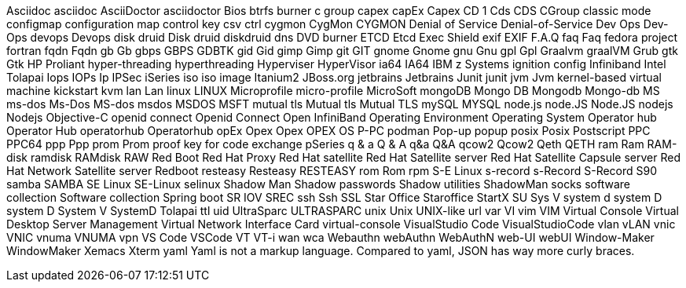 Asciidoc
asciidoc
AsciiDoctor
asciidoctor
Bios
btrfs
burner
c group
capex
capEx
Capex
CD 1
Cds
CDS
CGroup
classic mode
configmap
configuration map
control key
csv
ctrl
cygmon
CygMon
CYGMON
Denial of Service
Denial-of-Service
Dev Ops
Dev-Ops
devops
Devops
disk druid
Disk druid
diskdruid
dns
DVD burner
ETCD
Etcd
Exec Shield
exif
EXIF
F.A.Q
faq
Faq
fedora project
fortran
fqdn
Fqdn
gb
Gb
gbps
GBPS
GDBTK
gid
Gid
gimp
Gimp
git
GIT
gnome
Gnome
gnu
Gnu
gpl
Gpl
Graalvm
graalVM
Grub
gtk
Gtk
HP Proliant
hyper-threading
hyperthreading
Hyperviser
HyperVisor
ia64
IA64
IBM z Systems
ignition config
Infiniband
Intel Tolapai
Iops
IOPs
Ip
IPSec
iSeries
iso
iso image
Itanium2
JBoss.org
jetbrains
Jetbrains
Junit
junit
jvm
Jvm
kernel-based virtual machine
kickstart
kvm
lan
Lan
linux
LINUX
Microprofile
micro-profile
MicroSoft
mongoDB
Mongo DB
Mongodb
Mongo-db
MS
ms-dos
Ms-Dos
MS-dos
msdos
MSDOS
MSFT
mutual tls
Mutual tls
Mutual TLS
mySQL
MYSQL
node.js
node.JS
Node.JS
nodejs
Nodejs
Objective-C
openid connect
Openid Connect
Open InfiniBand
Operating Environment
Operating System
Operator hub
Operator Hub
operatorhub
Operatorhub
opEx
Opex
Opex
OPEX
OS
P-PC
podman
Pop-up
popup
posix
Posix
Postscript
PPC
PPC64
ppp
Ppp
prom
Prom
proof key for code exchange
pSeries
q & a
Q & A
q&a
Q&A
qcow2
Qcow2
Qeth
QETH
ram
Ram
RAM-disk
ramdisk
RAMdisk
RAW
Red Boot
Red Hat Proxy
Red Hat satellite
Red Hat Satellite server
Red Hat Satellite Capsule server
Red Hat Network Satellite server
Redboot
resteasy
Resteasy
RESTEASY
rom
Rom
rpm
S-E Linux
s-record
s-Record
S-Record
S90
samba
SAMBA
SE Linux
SE-Linux
selinux
Shadow Man
Shadow passwords
Shadow utilities
ShadowMan
socks
software collection
Software collection
Spring boot
SR IOV
SREC
ssh
Ssh
SSL
Star Office
Staroffice
StartX
SU
Sys V
system d
system D
system D
System V
SystemD
Tolapai
ttl
uid
UltraSparc
ULTRASPARC
unix
Unix
UNIX-like
url
var
VI
vim
VIM
Virtual Console
Virtual Desktop Server Management
Virtual Network Interface Card
virtual-console
VisualStudio Code
VisualStudioCode
vlan
vLAN
vnic
VNIC
vnuma
VNUMA
vpn
VS Code
VSCode
VT
VT-i
wan
wca
Webauthn
webAuthn
WebAuthN
web-UI
webUI
Window-Maker
WindowMaker
Xemacs
Xterm
yaml
Yaml is not a markup language.
Compared to yaml, JSON has way more curly braces.
